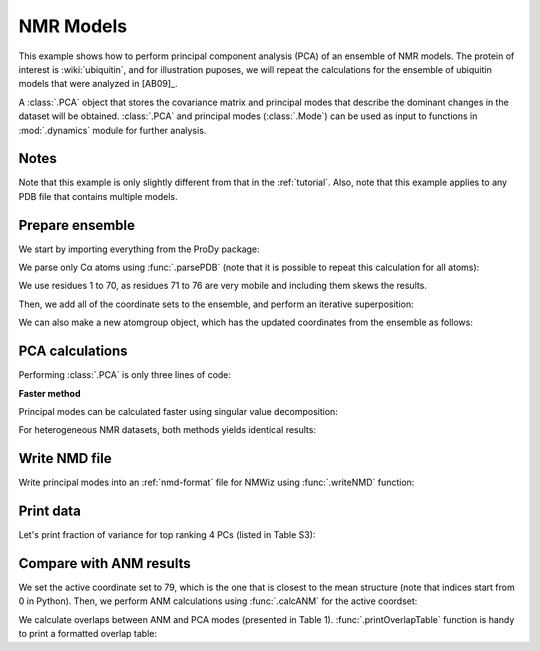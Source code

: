 .. _pca-nmr:

NMR Models
===============================================================================


This example shows how to perform principal component analysis (PCA) of an
ensemble of NMR models. The protein of interest is :wiki:`ubiquitin`, and
for illustration puposes, we will repeat the calculations for the ensemble
of ubiquitin models that were analyzed in [AB09]_.

A :class:`.PCA` object that stores the covariance matrix and principal modes that
describe the dominant changes in the dataset will be obtained. :class:`.PCA`
and principal modes (:class:`.Mode`) can be used as input to functions in
:mod:`.dynamics` module for further analysis.


Notes
-------------------------------------------------------------------------------

Note that this example is only slightly different from that in the :ref:`tutorial`. 
Also, note that this example applies to any PDB file that contains multiple
models.

Prepare ensemble
-------------------------------------------------------------------------------

We start by importing everything from the ProDy package:

.. ipython:: python

   from prody import *
   from pylab import *
   ion()


We parse only Cα atoms using :func:`.parsePDB` (note that it is possible to
repeat this calculation for all atoms):

.. ipython:: python

   ubi = parsePDB('2k39', subset='ca')

We use residues 1 to 70, as residues 71 to 76 are very mobile and including
them skews the results.

.. ipython:: python

   ubi = ubi.select('resnum < 71').copy()

.. ipython:: python

   ensemble = Ensemble('Ubiquitin NMR ensemble')
   ensemble.setCoords( ubi.getCoords() )

Then, we add all of the coordinate sets to the ensemble, and perform an
iterative superposition:

.. ipython:: python

   ensemble.addCoordset( ubi.getCoordsets() )
   ensemble.iterpose()

We can also make a new atomgroup object, which has the updated coordinates 
from the ensemble as follows:

.. ipython:: python

   ubi_copy = AtomGroup('new')
   ubi_copy.addCoordset(ensemble.getCoordsets())
   ubi_copy.setNames(ubi.getNames())
   ubi_copy.setResnums(ubi.getResnums())
   ubi_copy.setResnames(ubi.getResnames())

PCA calculations
-------------------------------------------------------------------------------

Performing :class:`.PCA` is only three lines of code:

.. ipython:: python

   pca = PCA('Ubiquitin')
   pca.buildCovariance(ensemble)
   pca.calcModes()
   repr(pca)


**Faster method**

Principal modes can be calculated faster using singular value decomposition:

.. ipython:: python

   svd = PCA('Ubiquitin')
   svd.performSVD(ensemble)

For heterogeneous NMR datasets, both methods yields identical results:

.. ipython:: python

   abs(svd.getEigvals()[:20] - pca.getEigvals()).max()
   abs(calcOverlap(pca, svd).diagonal()[:20]).min()

Write NMD file
-------------------------------------------------------------------------------

Write principal modes into an :ref:`nmd-format` file for NMWiz using
:func:`.writeNMD` function:

.. ipython:: python

   writeNMD('ubi_pca.nmd', pca[:3], ubi)


Print data
-------------------------------------------------------------------------------
Let's print fraction of variance for top ranking 4 PCs (listed in Table S3):

.. ipython:: python

   for mode in pca[:4]:
       print calcFractVariance(mode).round(3)


Compare with ANM results
-------------------------------------------------------------------------------

We set the active coordinate set to 79, which is the one that is closest
to the mean structure (note that indices start from 0 in Python).
Then, we perform ANM calculations using :func:`.calcANM` for the active
coordset:

.. ipython:: python

   ubi_copy.setACSIndex(78)
   anm, temp = calcANM(ubi_copy)
   anm.setTitle('Ubiquitin')

We calculate overlaps between ANM and PCA modes (presented in Table 1).
:func:`.printOverlapTable` function is handy to print a formatted overlap
table:

.. ipython:: python

   printOverlapTable(pca[:4], anm[:4])
